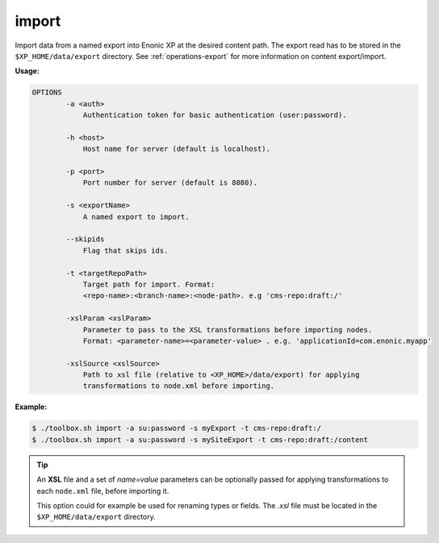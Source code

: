 .. _toolbox-import:

import
======

Import data from a named export into Enonic XP at the desired content path.
The export read has to be stored in the ``$XP_HOME/data/export`` directory.
See :ref:`operations-export` for more information on content export/import.

**Usage:**

.. code-block:: none

  OPTIONS
          -a <auth>
              Authentication token for basic authentication (user:password).

          -h <host>
              Host name for server (default is localhost).

          -p <port>
              Port number for server (default is 8080).

          -s <exportName>
              A named export to import.

          --skipids
              Flag that skips ids.

          -t <targetRepoPath>
              Target path for import. Format:
              <repo-name>:<branch-name>:<node-path>. e.g 'cms-repo:draft:/'

          -xslParam <xslParam>
              Parameter to pass to the XSL transformations before importing nodes.
              Format: <parameter-name>=<parameter-value> . e.g. 'applicationId=com.enonic.myapp'

          -xslSource <xslSource>
              Path to xsl file (relative to <XP_HOME>/data/export) for applying
              transformations to node.xml before importing.

**Example:**

.. code-block:: none

  $ ./toolbox.sh import -a su:password -s myExport -t cms-repo:draft:/
  $ ./toolbox.sh import -a su:password -s mySiteExport -t cms-repo:draft:/content

.. TIP::
  An **XSL** file and a set of *name=value* parameters can be optionally passed for applying transformations to each ``node.xml`` file, before importing it.

  This option could for example be used for renaming types or fields. The *.xsl* file must be located in the ``$XP_HOME/data/export`` directory.
